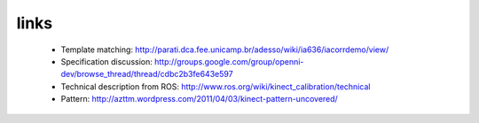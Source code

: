 links
-----
 - Template matching: http://parati.dca.fee.unicamp.br/adesso/wiki/ia636/iacorrdemo/view/
 - Specification discussion: http://groups.google.com/group/openni-dev/browse_thread/thread/cdbc2b3fe643e597
 - Technical description from ROS: http://www.ros.org/wiki/kinect_calibration/technical
 - Pattern: http://azttm.wordpress.com/2011/04/03/kinect-pattern-uncovered/ 
